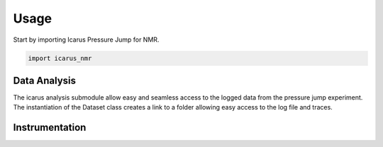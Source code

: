 =====
Usage
=====

Start by importing Icarus Pressure Jump for NMR.

.. code-block:: python

  import icarus_nmr

Data Analysis
-------------------

The icarus analysis submodule allow easy and seamless access to the logged data from the pressure jump experiment. The instantiation of the Dataset class creates a link to a folder allowing easy access to the log file and traces. 

Instrumentation
-------------------
